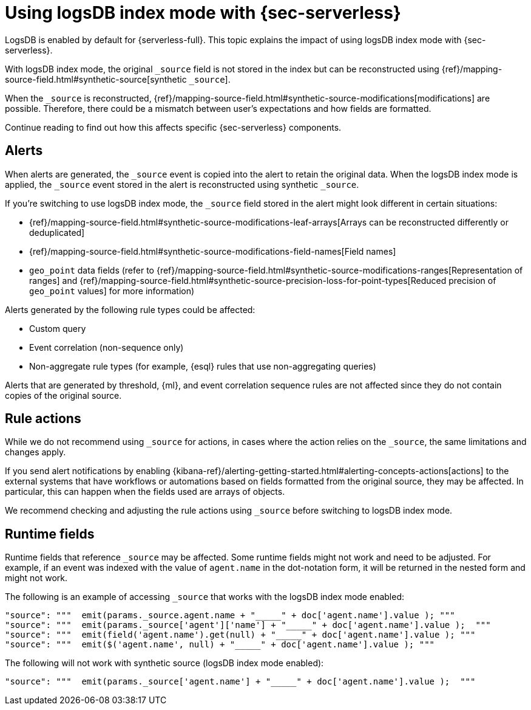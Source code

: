 [[detections-logsdb-index-mode-impact]]
= Using logsDB index mode with {sec-serverless}

LogsDB is enabled by default for {serverless-full}. This topic explains the impact of using logsDB index mode with  {sec-serverless}.  

With logsDB index mode, the original `_source` field is not stored in the index but can be reconstructed using {ref}/mapping-source-field.html#synthetic-source[synthetic `_source`].

When the `_source` is reconstructed, {ref}/mapping-source-field.html#synthetic-source-modifications[modifications] are possible. Therefore, there could be a mismatch between user's expectations and how fields are formatted.

Continue reading to find out how this affects specific {sec-serverless} components. 

[discrete]
[[logsdb-alerts]]
== Alerts

When alerts are generated, the `_source` event is copied into the alert to retain the original data. When the logsDB index mode is applied, the `_source` event stored in the alert is reconstructed using synthetic `_source`.

If you're switching to use logsDB index mode, the `_source` field stored in the alert might look different in certain situations:

* {ref}/mapping-source-field.html#synthetic-source-modifications-leaf-arrays[Arrays can be reconstructed differently or deduplicated]
* {ref}/mapping-source-field.html#synthetic-source-modifications-field-names[Field names] 
* `geo_point` data fields (refer to {ref}/mapping-source-field.html#synthetic-source-modifications-ranges[Representation of ranges] and {ref}/mapping-source-field.html#synthetic-source-precision-loss-for-point-types[Reduced precision of `geo_point` values] for more information)

Alerts generated by the following rule types could be affected:

* Custom query
* Event correlation (non-sequence only)
* Non-aggregate rule types (for example, {esql} rules that use non-aggregating queries)

Alerts that are generated by threshold, {ml}, and event correlation sequence rules are not affected since they do not contain copies of the original source.

[discrete]
[[logsdb-rule-actions]]
== Rule actions

While we do not recommend using `_source` for actions, in cases where the action relies on the `_source`, the same limitations and changes apply.

If you send alert notifications by enabling {kibana-ref}/alerting-getting-started.html#alerting-concepts-actions[actions] to the external systems that have workflows or automations based on fields formatted from the original source, they may be affected. In particular, this can happen when the fields used are arrays of objects.

We recommend checking and adjusting the rule actions using `_source` before switching to logsDB index mode.

[discrete]
[[logsdb-runtime-fields]]
== Runtime fields

Runtime fields that reference `_source` may be affected. Some runtime fields might not work and need to be adjusted. For example, if an event was indexed with the value of `agent.name` in the dot-notation form, it will be returned in the nested form and might not work. 

The following is an example of accessing `_source` that works with the logsDB index mode enabled:

[source,console]
----
"source": """  emit(params._source.agent.name + "_____" + doc['agent.name'].value ); """ 
"source": """  emit(params._source['agent']['name'] + "_____" + doc['agent.name'].value );  """
"source": """  emit(field('agent.name').get(null) + "_____" + doc['agent.name'].value ); """
"source": """  emit($('agent.name', null) + "_____" + doc['agent.name'].value ); """
----

The following will not work with synthetic source (logsDB index mode enabled):

[source,console]
----
"source": """  emit(params._source['agent.name'] + "_____" + doc['agent.name'].value );  """
----